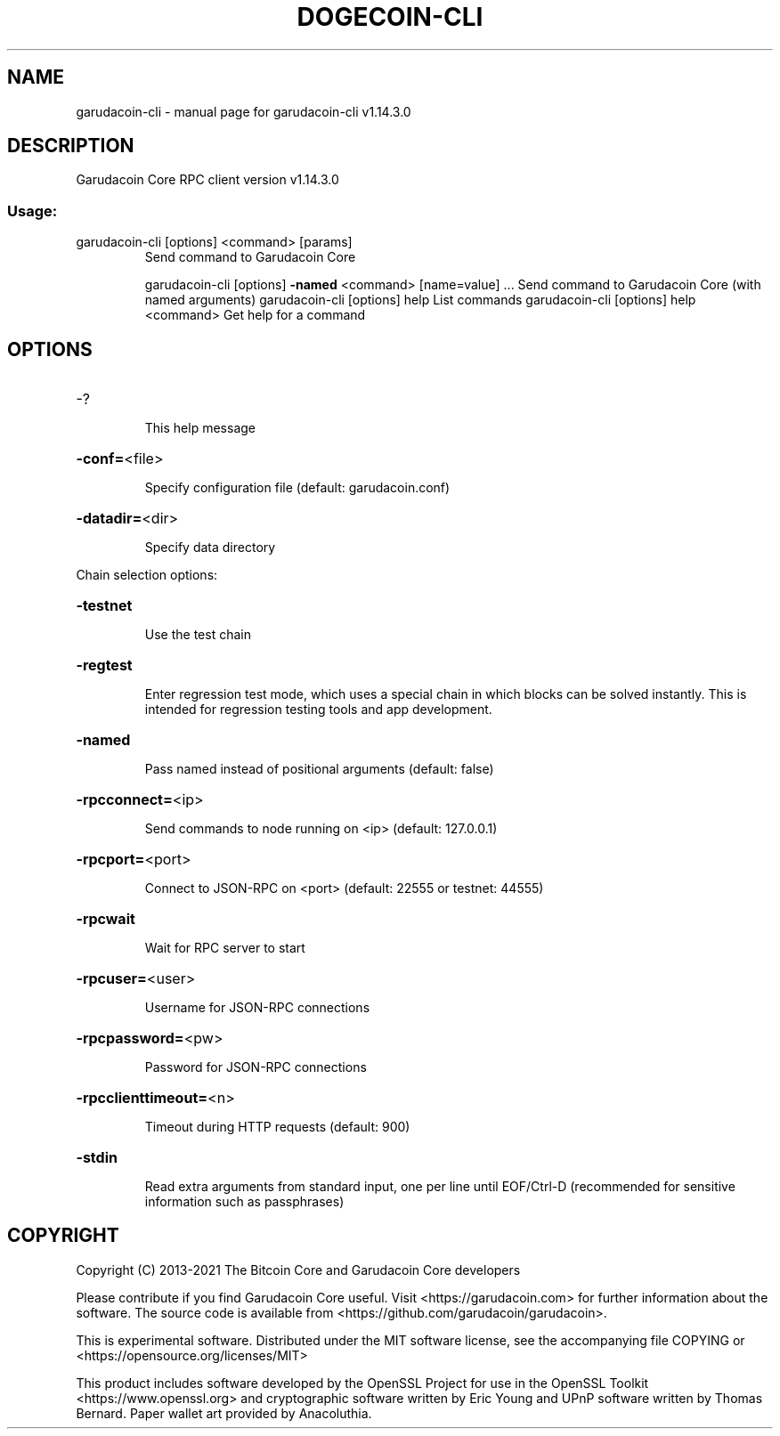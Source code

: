.\" DO NOT MODIFY THIS FILE!  It was generated by help2man 1.47.13.
.TH DOGECOIN-CLI "1" "February 2021" "garudacoin-cli v1.14.3.0" "User Commands"
.SH NAME
garudacoin-cli \- manual page for garudacoin-cli v1.14.3.0
.SH DESCRIPTION
Garudacoin Core RPC client version v1.14.3.0
.SS "Usage:"
.TP
garudacoin\-cli [options] <command> [params]
Send command to Garudacoin Core
.IP
garudacoin\-cli [options] \fB\-named\fR <command> [name=value] ... Send command to Garudacoin Core (with named arguments)
garudacoin\-cli [options] help                List commands
garudacoin\-cli [options] help <command>      Get help for a command
.SH OPTIONS
.HP
\-?
.IP
This help message
.HP
\fB\-conf=\fR<file>
.IP
Specify configuration file (default: garudacoin.conf)
.HP
\fB\-datadir=\fR<dir>
.IP
Specify data directory
.PP
Chain selection options:
.HP
\fB\-testnet\fR
.IP
Use the test chain
.HP
\fB\-regtest\fR
.IP
Enter regression test mode, which uses a special chain in which blocks
can be solved instantly. This is intended for regression testing
tools and app development.
.HP
\fB\-named\fR
.IP
Pass named instead of positional arguments (default: false)
.HP
\fB\-rpcconnect=\fR<ip>
.IP
Send commands to node running on <ip> (default: 127.0.0.1)
.HP
\fB\-rpcport=\fR<port>
.IP
Connect to JSON\-RPC on <port> (default: 22555 or testnet: 44555)
.HP
\fB\-rpcwait\fR
.IP
Wait for RPC server to start
.HP
\fB\-rpcuser=\fR<user>
.IP
Username for JSON\-RPC connections
.HP
\fB\-rpcpassword=\fR<pw>
.IP
Password for JSON\-RPC connections
.HP
\fB\-rpcclienttimeout=\fR<n>
.IP
Timeout during HTTP requests (default: 900)
.HP
\fB\-stdin\fR
.IP
Read extra arguments from standard input, one per line until EOF/Ctrl\-D
(recommended for sensitive information such as passphrases)
.SH COPYRIGHT
Copyright (C) 2013-2021 The Bitcoin Core and Garudacoin Core developers

Please contribute if you find Garudacoin Core useful. Visit
<https://garudacoin.com> for further information about the software.
The source code is available from <https://github.com/garudacoin/garudacoin>.

This is experimental software.
Distributed under the MIT software license, see the accompanying file COPYING
or <https://opensource.org/licenses/MIT>

This product includes software developed by the OpenSSL Project for use in the
OpenSSL Toolkit <https://www.openssl.org> and cryptographic software written by
Eric Young and UPnP software written by Thomas Bernard. Paper wallet art
provided by Anacoluthia.
